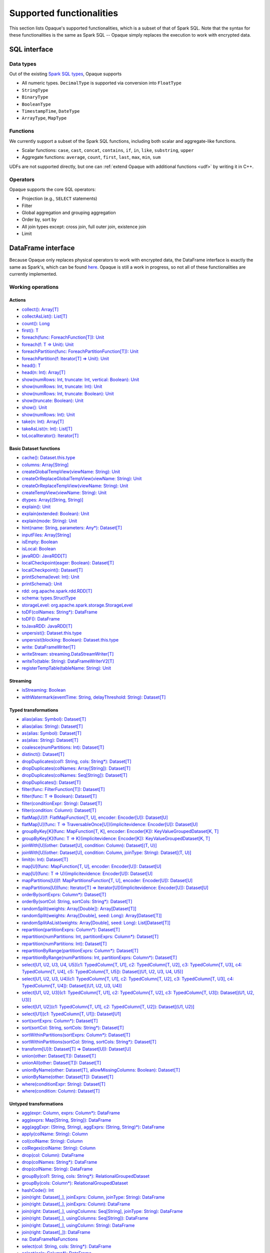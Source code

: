.. _functionalities:

*************************
Supported functionalities
*************************

This section lists Opaque's supported functionalities, which is a subset of that of Spark SQL. Note that the syntax for these functionalities is the same as Spark SQL -- Opaque simply replaces the execution to work with encrypted data.

SQL interface
#############

Data types
**********

Out of the existing `Spark SQL types <https://spark.apache.org/docs/latest/sql-ref-datatypes.html>`_, Opaque supports

- All numeric types. ``DecimalType`` is supported via conversion into ``FloatType``
- ``StringType``
- ``BinaryType``
- ``BooleanType``
- ``TimestampTime``, ``DateType``
- ``ArrayType``, ``MapType``

Functions
*********

We currently support a subset of the Spark SQL functions, including both scalar and aggregate-like functions.

- Scalar functions: ``case``, ``cast``, ``concat``, ``contains``, ``if``, ``in``, ``like``, ``substring``, ``upper``
- Aggregate functions: ``average``, ``count``, ``first``, ``last``, ``max``, ``min``, ``sum``

UDFs are not supported directly, but one can :ref:`extend Opaque with additional functions <udf>` by writing it in C++.


Operators
*********

Opaque supports the core SQL operators:

- Projection (e.g., ``SELECT`` statements)
- Filter
- Global aggregation and grouping aggregation
- Order by, sort by
- All join types except: cross join, full outer join, existence join
- Limit

DataFrame interface
###################

Because Opaque only replaces physical operators to work with encrypted data, the DataFrame interface is exactly the same as Spark's, which can be found `here <https://spark.apache.org/docs/3.1.1/api/scala/org/apache/spark/sql/Dataset.html>`_. Opaque is still a work in progress, so not all of these functionalities are currently implemented. 

Working operations
*******************

Actions
-------
- `collect(): Array[T] <https://spark.apache.org/docs/3.1.1/api/scala/org/apache/spark/sql/Dataset.html#collect():Array[T]>`_
- `collectAsList(): List[T] <https://spark.apache.org/docs/3.1.1/api/scala/org/apache/spark/sql/Dataset.html#collectAsList():java.util.List[T]>`_
- `count(): Long <https://spark.apache.org/docs/3.1.1/api/scala/org/apache/spark/sql/Dataset.html#count():Long>`_
- `first(): T <https://spark.apache.org/docs/3.1.1/api/scala/org/apache/spark/sql/Dataset.html#first():T>`_
- `foreach(func: ForeachFunction[T]): Unit <https://spark.apache.org/docs/3.1.1/api/scala/org/apache/spark/sql/Dataset.html#foreach(func:org.apache.spark.api.java.function.ForeachFunction[T]):Unit>`_
- `foreach(f: T => Unit): Unit <https://spark.apache.org/docs/3.1.1/api/scala/org/apache/spark/sql/Dataset.html#foreach(f:T=%3EUnit):Unit>`_
- `foreachPartition(func: ForeachPartitionFunction[T]): Unit <https://spark.apache.org/docs/3.1.1/api/scala/org/apache/spark/sql/Dataset.html#foreachPartition(func:org.apache.spark.api.java.function.ForeachPartitionFunction[T]):Unit>`_
- `foreachPartition(f: Iterator[T] => Unit): Unit <https://spark.apache.org/docs/3.1.1/api/scala/org/apache/spark/sql/Dataset.html#foreachPartition(f:Iterator[T]=%3EUnit):Unit>`_
- `head(): T <https://spark.apache.org/docs/3.1.1/api/scala/org/apache/spark/sql/Dataset.html#head():T>`_
- `head(n: Int): Array[T] <https://spark.apache.org/docs/3.1.1/api/scala/org/apache/spark/sql/Dataset.html#head(n:Int):Array[T]>`_
- `show(numRows: Int, truncate: Int, vertical: Boolean): Unit <https://spark.apache.org/docs/3.1.1/api/scala/org/apache/spark/sql/Dataset.html#show(numRows:Int,truncate:Int,vertical:Boolean):Unit>`_
- `show(numRows: Int, truncate: Int): Unit <https://spark.apache.org/docs/3.1.1/api/scala/org/apache/spark/sql/Dataset.html#show(numRows:Int,truncate:Int):Unit>`_
- `show(numRows: Int, truncate: Boolean): Unit <https://spark.apache.org/docs/3.1.1/api/scala/org/apache/spark/sql/Dataset.html#show(numRows:Int,truncate:Boolean):Unit>`_
- `show(truncate: Boolean): Unit <https://spark.apache.org/docs/3.1.1/api/scala/org/apache/spark/sql/Dataset.html#show(truncate:Boolean):Unit>`_
- `show(): Unit <https://spark.apache.org/docs/3.1.1/api/scala/org/apache/spark/sql/Dataset.html#show():Unit>`_
- `show(numRows: Int): Unit <https://spark.apache.org/docs/3.1.1/api/scala/org/apache/spark/sql/Dataset.html#show(numRows:Int):Unit>`_
- `take(n: Int): Array[T] <https://spark.apache.org/docs/3.1.1/api/scala/org/apache/spark/sql/Dataset.html#take(n:Int):Array[T]>`_
- `takeAsList(n: Int): List[T] <https://spark.apache.org/docs/3.1.1/api/scala/org/apache/spark/sql/Dataset.html#takeAsList(n:Int):java.util.List[T]>`_
- `toLocalIterator(): Iterator[T] <https://spark.apache.org/docs/3.1.1/api/scala/org/apache/spark/sql/Dataset.html#toLocalIterator():java.util.Iterator[T]>`_

Basic Dataset functions
-----------------------
- `cache(): Dataset.this.type <https://spark.apache.org/docs/3.1.1/api/scala/org/apache/spark/sql/Dataset.html#cache():Dataset.this.type>`_
- `columns: Array[String] <https://spark.apache.org/docs/3.1.1/api/scala/org/apache/spark/sql/Dataset.html#columns:Array[String]>`_
- `createGlobalTempView(viewName: String): Unit <https://spark.apache.org/docs/3.1.1/api/scala/org/apache/spark/sql/Dataset.html#createGlobalTempView(viewName:String):Unit>`_
- `createOrReplaceGlobalTempView(viewName: String): Unit <https://spark.apache.org/docs/3.1.1/api/scala/org/apache/spark/sql/Dataset.html#createOrReplaceGlobalTempView(viewName:String):Unit>`_
- `createOrReplaceTempView(viewName: String): Unit <https://spark.apache.org/docs/3.1.1/api/scala/org/apache/spark/sql/Dataset.html#createOrReplaceTempView(viewName:String):Unit>`_
- `createTempView(viewName: String): Unit <https://spark.apache.org/docs/3.1.1/api/scala/org/apache/spark/sql/Dataset.html#createTempView(viewName:String):Unit>`_
- `dtypes: Array[(String, String)] <https://spark.apache.org/docs/3.1.1/api/scala/org/apache/spark/sql/Dataset.html#dtypes:Array[(String,String)]>`_
- `explain(): Unit <https://spark.apache.org/docs/3.1.1/api/scala/org/apache/spark/sql/Dataset.html#explain():Unit>`_
- `explain(extended: Boolean): Unit <https://spark.apache.org/docs/3.1.1/api/scala/org/apache/spark/sql/Dataset.html#explain(extended:Boolean):Unit>`_
- `explain(mode: String): Unit <https://spark.apache.org/docs/3.1.1/api/scala/org/apache/spark/sql/Dataset.html#explain(mode:String):Unit>`_
- `hint(name: String, parameters: Any*): Dataset[T] <https://spark.apache.org/docs/3.1.1/api/scala/org/apache/spark/sql/Dataset.html#hint(name:String,parameters:Any*):org.apache.spark.sql.Dataset[T]>`_
- `inputFiles: Array[String] <https://spark.apache.org/docs/3.1.1/api/scala/org/apache/spark/sql/Dataset.html#inputFiles:Array[String]>`_
- `isEmpty: Boolean <https://spark.apache.org/docs/3.1.1/api/scala/org/apache/spark/sql/Dataset.html#isEmpty:Boolean>`_
- `isLocal: Boolean <https://spark.apache.org/docs/3.1.1/api/scala/org/apache/spark/sql/Dataset.html#isLocal:Boolean>`_
- `javaRDD: JavaRDD[T] <https://spark.apache.org/docs/3.1.1/api/scala/org/apache/spark/sql/Dataset.html#javaRDD:org.apache.spark.api.java.JavaRDD[T]>`_
- `localCheckpoint(eager: Boolean): Dataset[T] <https://spark.apache.org/docs/3.1.1/api/scala/org/apache/spark/sql/Dataset.html#localCheckpoint(eager:Boolean):org.apache.spark.sql.Dataset[T]>`_
- `localCheckpoint(): Dataset[T] <https://spark.apache.org/docs/3.1.1/api/scala/org/apache/spark/sql/Dataset.html#localCheckpoint():org.apache.spark.sql.Dataset[T]>`_
- `printSchema(level: Int): Unit <https://spark.apache.org/docs/3.1.1/api/scala/org/apache/spark/sql/Dataset.html#printSchema(level:Int):Unit>`_
- `printSchema(): Unit <https://spark.apache.org/docs/3.1.1/api/scala/org/apache/spark/sql/Dataset.html#printSchema():Unit>`_
- `rdd: org.apache.spark.rdd.RDD[T] <https://spark.apache.org/docs/3.1.1/api/scala/org/apache/spark/sql/Dataset.html#rdd:org.apache.spark.rdd.RDD[T]>`_
- `schema: types.StructType <https://spark.apache.org/docs/3.1.1/api/scala/org/apache/spark/sql/Dataset.html#schema:org.apache.spark.sql.types.StructType>`_
- `storageLevel: org.apache.spark.storage.StorageLevel <https://spark.apache.org/docs/3.1.1/api/scala/org/apache/spark/sql/Dataset.html#storageLevel:org.apache.spark.storage.StorageLevel>`_
- `toDF(colNames: String*): DataFrame <https://spark.apache.org/docs/3.1.1/api/scala/org/apache/spark/sql/Dataset.html#toDF(colNames:String*):org.apache.spark.sql.DataFrame>`_
- `toDF(): DataFrame <https://spark.apache.org/docs/3.1.1/api/scala/org/apache/spark/sql/Dataset.html#toDF():org.apache.spark.sql.DataFrame>`_
- `toJavaRDD: JavaRDD[T] <https://spark.apache.org/docs/3.1.1/api/scala/org/apache/spark/sql/Dataset.html#toJavaRDD:org.apache.spark.api.java.JavaRDD[T]>`_
- `unpersist(): Dataset.this.type <https://spark.apache.org/docs/3.1.1/api/scala/org/apache/spark/sql/Dataset.html#unpersist():Dataset.this.type>`_
- `unpersist(blocking: Boolean): Dataset.this.type <https://spark.apache.org/docs/3.1.1/api/scala/org/apache/spark/sql/Dataset.html#unpersist(blocking:Boolean):Dataset.this.type>`_
- `write: DataFrameWriter[T] <https://spark.apache.org/docs/3.1.1/api/scala/org/apache/spark/sql/Dataset.html#write:org.apache.spark.sql.DataFrameWriter[T]>`_
- `writeStream: streaming.DataStreamWriter[T] <https://spark.apache.org/docs/3.1.1/api/scala/org/apache/spark/sql/Dataset.html#writeStream:org.apache.spark.sql.streaming.DataStreamWriter[T]>`_
- `writeTo(table: String): DataFrameWriterV2[T] <https://spark.apache.org/docs/3.1.1/api/scala/org/apache/spark/sql/Dataset.html#writeTo(table:String):org.apache.spark.sql.DataFrameWriterV2[T]>`_
- `registerTempTable(tableName: String): Unit <https://spark.apache.org/docs/3.1.1/api/scala/org/apache/spark/sql/Dataset.html#registerTempTable(tableName:String):Unit>`_

Streaming
---------
- `isStreaming: Boolean <https://spark.apache.org/docs/3.1.1/api/scala/org/apache/spark/sql/Dataset.html#isStreaming:Boolean>`_
- `withWatermark(eventTime: String, delayThreshold: String): Dataset[T] <https://spark.apache.org/docs/3.1.1/api/scala/org/apache/spark/sql/Dataset.html#withWatermark(eventTime:String,delayThreshold:String):org.apache.spark.sql.Dataset[T]>`_

Typed transformations
---------------------
- `alias(alias: Symbol): Dataset[T] <https://spark.apache.org/docs/3.1.1/api/scala/org/apache/spark/sql/Dataset.html#alias(alias:Symbol):org.apache.spark.sql.Dataset[T]>`_
- `alias(alias: String): Dataset[T] <https://spark.apache.org/docs/3.1.1/api/scala/org/apache/spark/sql/Dataset.html#alias(alias:String):org.apache.spark.sql.Dataset[T]>`_
- `as(alias: Symbol): Dataset[T] <https://spark.apache.org/docs/3.1.1/api/scala/org/apache/spark/sql/Dataset.html#as(alias:Symbol):org.apache.spark.sql.Dataset[T]>`_
- `as(alias: String): Dataset[T] <https://spark.apache.org/docs/3.1.1/api/scala/org/apache/spark/sql/Dataset.html#as(alias:String):org.apache.spark.sql.Dataset[T]>`_
- `coalesce(numPartitions: Int): Dataset[T] <https://spark.apache.org/docs/3.1.1/api/scala/org/apache/spark/sql/Dataset.html#coalesce(numPartitions:Int):org.apache.spark.sql.Dataset[T]>`_
- `distinct(): Dataset[T] <https://spark.apache.org/docs/3.1.1/api/scala/org/apache/spark/sql/Dataset.html#distinct():org.apache.spark.sql.Dataset[T]>`_
- `dropDuplicates(col1: String, cols: String*): Dataset[T] <https://spark.apache.org/docs/3.1.1/api/scala/org/apache/spark/sql/Dataset.html#dropDuplicates(col1:String,cols:String*):org.apache.spark.sql.Dataset[T]>`_
- `dropDuplicates(colNames: Array[String]): Dataset[T] <https://spark.apache.org/docs/3.1.1/api/scala/org/apache/spark/sql/Dataset.html#dropDuplicates(colNames:Array[String]):org.apache.spark.sql.Dataset[T]>`_
- `dropDuplicates(colNames: Seq[String]): Dataset[T] <https://spark.apache.org/docs/3.1.1/api/scala/org/apache/spark/sql/Dataset.html#dropDuplicates(colNames:Seq[String]):org.apache.spark.sql.Dataset[T]>`_
- `dropDuplicates(): Dataset[T] <https://spark.apache.org/docs/3.1.1/api/scala/org/apache/spark/sql/Dataset.html#dropDuplicates():org.apache.spark.sql.Dataset[T]>`_
- `filter(func: FilterFunction[T]): Dataset[T] <https://spark.apache.org/docs/3.1.1/api/scala/org/apache/spark/sql/Dataset.html#filter(func:org.apache.spark.api.java.function.FilterFunction[T]):org.apache.spark.sql.Dataset[T]>`_
- `filter(func: T => Boolean): Dataset[T] <https://spark.apache.org/docs/3.1.1/api/scala/org/apache/spark/sql/Dataset.html#filter(func:T=%3EBoolean):org.apache.spark.sql.Dataset[T]>`_
- `filter(conditionExpr: String): Dataset[T] <https://spark.apache.org/docs/3.1.1/api/scala/org/apache/spark/sql/Dataset.html#filter(conditionExpr:String):org.apache.spark.sql.Dataset[T]>`_
- `filter(condition: Column): Dataset[T] <https://spark.apache.org/docs/3.1.1/api/scala/org/apache/spark/sql/Dataset.html#filter(condition:org.apache.spark.sql.Column):org.apache.spark.sql.Dataset[T]>`_
- `flatMap[U](f: FlatMapFunction[T, U], encoder: Encoder[U]): Dataset[U] <https://spark.apache.org/docs/3.1.1/api/scala/org/apache/spark/sql/Dataset.html#flatMap[U](f:org.apache.spark.api.java.function.FlatMapFunction[T,U],encoder:org.apache.spark.sql.Encoder[U]):org.apache.spark.sql.Dataset[U]>`_
- `flatMap[U](func: T => TraversableOnce[U])(implicitevidence: Encoder[U]): Dataset[U] <https://spark.apache.org/docs/3.1.1/api/scala/org/apache/spark/sql/Dataset.html#flatMap[U](func:T=%3ETraversableOnce[U])(implicitevidence$8:org.apache.spark.sql.Encoder[U]):org.apache.spark.sql.Dataset[U]>`_
- `groupByKey[K](func: MapFunction[T, K], encoder: Encoder[K]): KeyValueGroupedDataset[K, T] <https://spark.apache.org/docs/3.1.1/api/scala/org/apache/spark/sql/Dataset.html#groupByKey[K](func:org.apache.spark.api.java.function.MapFunction[T,K],encoder:org.apache.spark.sql.Encoder[K]):org.apache.spark.sql.KeyValueGroupedDataset[K,T]>`_
- `groupByKey[K](func: T => K)(implicitevidence: Encoder[K]): KeyValueGroupedDataset[K, T] <https://spark.apache.org/docs/3.1.1/api/scala/org/apache/spark/sql/Dataset.html#groupByKey[K](func:T=%3EK)(implicitevidence$3:org.apache.spark.sql.Encoder[K]):org.apache.spark.sql.KeyValueGroupedDataset[K,T]>`_
- `joinWith[U](other: Dataset[U], condition: Column): Dataset[(T, U)] <https://spark.apache.org/docs/3.1.1/api/scala/org/apache/spark/sql/Dataset.html#joinWith[U](other:org.apache.spark.sql.Dataset[U],condition:org.apache.spark.sql.Column):org.apache.spark.sql.Dataset[(T,U)]>`_
- `joinWith[U](other: Dataset[U], condition: Column, joinType: String): Dataset[(T, U)] <https://spark.apache.org/docs/3.1.1/api/scala/org/apache/spark/sql/Dataset.html#joinWith[U](other:org.apache.spark.sql.Dataset[U],condition:org.apache.spark.sql.Column,joinType:String):org.apache.spark.sql.Dataset[(T,U)]>`_
- `limit(n: Int): Dataset[T] <https://spark.apache.org/docs/3.1.1/api/scala/org/apache/spark/sql/Dataset.html#limit(n:Int):org.apache.spark.sql.Dataset[T]>`_
- `map[U](func: MapFunction[T, U], encoder: Encoder[U]): Dataset[U] <https://spark.apache.org/docs/3.1.1/api/scala/org/apache/spark/sql/Dataset.html#map[U](func:org.apache.spark.api.java.function.MapFunction[T,U],encoder:org.apache.spark.sql.Encoder[U]):org.apache.spark.sql.Dataset[U]>`_
- `map[U](func: T => U)(implicitevidence: Encoder[U]): Dataset[U] <https://spark.apache.org/docs/3.1.1/api/scala/org/apache/spark/sql/Dataset.html#map[U](func:T=%3EU)(implicitevidence$6:org.apache.spark.sql.Encoder[U]):org.apache.spark.sql.Dataset[U]>`_
- `mapPartitions[U](f: MapPartitionsFunction[T, U], encoder: Encoder[U]): Dataset[U] <https://spark.apache.org/docs/3.1.1/api/scala/org/apache/spark/sql/Dataset.html#mapPartitions[U](f:org.apache.spark.api.java.function.MapPartitionsFunction[T,U],encoder:org.apache.spark.sql.Encoder[U]):org.apache.spark.sql.Dataset[U]>`_
- `mapPartitions[U](func: Iterator[T] => Iterator[U])(implicitevidence: Encoder[U]): Dataset[U] <https://spark.apache.org/docs/3.1.1/api/scala/org/apache/spark/sql/Dataset.html#mapPartitions[U](func:Iterator[T]=%3EIterator[U])(implicitevidence$7:org.apache.spark.sql.Encoder[U]):org.apache.spark.sql.Dataset[U]>`_
- `orderBy(sortExprs: Column*): Dataset[T] <https://spark.apache.org/docs/3.1.1/api/scala/org/apache/spark/sql/Dataset.html#orderBy(sortExprs:org.apache.spark.sql.Column*):org.apache.spark.sql.Dataset[T]>`_
- `orderBy(sortCol: String, sortCols: String*): Dataset[T] <https://spark.apache.org/docs/3.1.1/api/scala/org/apache/spark/sql/Dataset.html#orderBy(sortCol:String,sortCols:String*):org.apache.spark.sql.Dataset[T]>`_
- `randomSplit(weights: Array[Double]): Array[Dataset[T]] <https://spark.apache.org/docs/3.1.1/api/scala/org/apache/spark/sql/Dataset.html#randomSplit(weights:Array[Double]):Array[org.apache.spark.sql.Dataset[T]]>`_
- `randomSplit(weights: Array[Double], seed: Long): Array[Dataset[T]] <https://spark.apache.org/docs/3.1.1/api/scala/org/apache/spark/sql/Dataset.html#randomSplit(weights:Array[Double],seed:Long):Array[org.apache.spark.sql.Dataset[T]]>`_
- `randomSplitAsList(weights: Array[Double], seed: Long): List[Dataset[T]] <https://spark.apache.org/docs/3.1.1/api/scala/org/apache/spark/sql/Dataset.html#randomSplitAsList(weights:Array[Double],seed:Long):java.util.List[org.apache.spark.sql.Dataset[T]]>`_
- `repartition(partitionExprs: Column*): Dataset[T] <https://spark.apache.org/docs/3.1.1/api/scala/org/apache/spark/sql/Dataset.html#repartition(partitionExprs:org.apache.spark.sql.Column*):org.apache.spark.sql.Dataset[T]>`_
- `repartition(numPartitions: Int, partitionExprs: Column*): Dataset[T] <https://spark.apache.org/docs/3.1.1/api/scala/org/apache/spark/sql/Dataset.html#repartition(numPartitions:Int,partitionExprs:org.apache.spark.sql.Column*):org.apache.spark.sql.Dataset[T]>`_
- `repartition(numPartitions: Int): Dataset[T] <https://spark.apache.org/docs/3.1.1/api/scala/org/apache/spark/sql/Dataset.html#repartition(numPartitions:Int):org.apache.spark.sql.Dataset[T]>`_
- `repartitionByRange(partitionExprs: Column*): Dataset[T] <https://spark.apache.org/docs/3.1.1/api/scala/org/apache/spark/sql/Dataset.html#repartitionByRange(partitionExprs:org.apache.spark.sql.Column*):org.apache.spark.sql.Dataset[T]>`_
- `repartitionByRange(numPartitions: Int, partitionExprs: Column*): Dataset[T] <https://spark.apache.org/docs/3.1.1/api/scala/org/apache/spark/sql/Dataset.html#repartitionByRange(numPartitions:Int,partitionExprs:org.apache.spark.sql.Column*):org.apache.spark.sql.Dataset[T]>`_
- `select[U1, U2, U3, U4, U5](c1: TypedColumn[T, U1], c2: TypedColumn[T, U2], c3: TypedColumn[T, U3], c4: TypedColumn[T, U4], c5: TypedColumn[T, U5]): Dataset[(U1, U2, U3, U4, U5)] <https://spark.apache.org/docs/3.1.1/api/scala/org/apache/spark/sql/Dataset.html#select[U1,U2,U3,U4,U5](c1:org.apache.spark.sql.TypedColumn[T,U1],c2:org.apache.spark.sql.TypedColumn[T,U2],c3:org.apache.spark.sql.TypedColumn[T,U3],c4:org.apache.spark.sql.TypedColumn[T,U4],c5:org.apache.spark.sql.TypedColumn[T,U5]):org.apache.spark.sql.Dataset[(U1,U2,U3,U4,U5)]>`_
- `select[U1, U2, U3, U4](c1: TypedColumn[T, U1], c2: TypedColumn[T, U2], c3: TypedColumn[T, U3], c4: TypedColumn[T, U4]): Dataset[(U1, U2, U3, U4)] <https://spark.apache.org/docs/3.1.1/api/scala/org/apache/spark/sql/Dataset.html#select[U1,U2,U3,U4](c1:org.apache.spark.sql.TypedColumn[T,U1],c2:org.apache.spark.sql.TypedColumn[T,U2],c3:org.apache.spark.sql.TypedColumn[T,U3],c4:org.apache.spark.sql.TypedColumn[T,U4]):org.apache.spark.sql.Dataset[(U1,U2,U3,U4)]>`_
- `select[U1, U2, U3](c1: TypedColumn[T, U1], c2: TypedColumn[T, U2], c3: TypedColumn[T, U3]): Dataset[(U1, U2, U3)] <https://spark.apache.org/docs/3.1.1/api/scala/org/apache/spark/sql/Dataset.html#select[U1,U2,U3](c1:org.apache.spark.sql.TypedColumn[T,U1],c2:org.apache.spark.sql.TypedColumn[T,U2],c3:org.apache.spark.sql.TypedColumn[T,U3]):org.apache.spark.sql.Dataset[(U1,U2,U3)]>`_
- `select[U1, U2](c1: TypedColumn[T, U1], c2: TypedColumn[T, U2]): Dataset[(U1, U2)] <https://spark.apache.org/docs/3.1.1/api/scala/org/apache/spark/sql/Dataset.html#select[U1,U2](c1:org.apache.spark.sql.TypedColumn[T,U1],c2:org.apache.spark.sql.TypedColumn[T,U2]):org.apache.spark.sql.Dataset[(U1,U2)]>`_
- `select[U1](c1: TypedColumn[T, U1]): Dataset[U1] <https://spark.apache.org/docs/3.1.1/api/scala/org/apache/spark/sql/Dataset.html#select[U1](c1:org.apache.spark.sql.TypedColumn[T,U1]):org.apache.spark.sql.Dataset[U1]>`_
- `sort(sortExprs: Column*): Dataset[T] <https://spark.apache.org/docs/3.1.1/api/scala/org/apache/spark/sql/Dataset.html#sort(sortExprs:org.apache.spark.sql.Column*):org.apache.spark.sql.Dataset[T]>`_
- `sort(sortCol: String, sortCols: String*): Dataset[T] <https://spark.apache.org/docs/3.1.1/api/scala/org/apache/spark/sql/Dataset.html#sort(sortCol:String,sortCols:String*):org.apache.spark.sql.Dataset[T]>`_
- `sortWithinPartitions(sortExprs: Column*): Dataset[T] <https://spark.apache.org/docs/3.1.1/api/scala/org/apache/spark/sql/Dataset.html#sortWithinPartitions(sortExprs:org.apache.spark.sql.Column*):org.apache.spark.sql.Dataset[T]>`_
- `sortWithinPartitions(sortCol: String, sortCols: String*): Dataset[T] <https://spark.apache.org/docs/3.1.1/api/scala/org/apache/spark/sql/Dataset.html#sortWithinPartitions(sortCol:String,sortCols:String*):org.apache.spark.sql.Dataset[T]>`_
- `transform[U](t: Dataset[T] => Dataset[U]): Dataset[U] <https://spark.apache.org/docs/3.1.1/api/scala/org/apache/spark/sql/Dataset.html#transform[U](t:org.apache.spark.sql.Dataset[T]=%3Eorg.apache.spark.sql.Dataset[U]):org.apache.spark.sql.Dataset[U]>`_
- `union(other: Dataset[T]): Dataset[T] <https://spark.apache.org/docs/3.1.1/api/scala/org/apache/spark/sql/Dataset.html#union(other:org.apache.spark.sql.Dataset[T]):org.apache.spark.sql.Dataset[T]>`_
- `unionAll(other: Dataset[T]): Dataset[T] <https://spark.apache.org/docs/3.1.1/api/scala/org/apache/spark/sql/Dataset.html#unionAll(other:org.apache.spark.sql.Dataset[T]):org.apache.spark.sql.Dataset[T]>`_
- `unionByName(other: Dataset[T], allowMissingColumns: Boolean): Dataset[T] <https://spark.apache.org/docs/3.1.1/api/scala/org/apache/spark/sql/Dataset.html#unionByName(other:org.apache.spark.sql.Dataset[T],allowMissingColumns:Boolean):org.apache.spark.sql.Dataset[T]>`_
- `unionByName(other: Dataset[T]): Dataset[T] <https://spark.apache.org/docs/3.1.1/api/scala/org/apache/spark/sql/Dataset.html#unionByName(other:org.apache.spark.sql.Dataset[T]):org.apache.spark.sql.Dataset[T]>`_
- `where(conditionExpr: String): Dataset[T] <https://spark.apache.org/docs/3.1.1/api/scala/org/apache/spark/sql/Dataset.html#where(conditionExpr:String):org.apache.spark.sql.Dataset[T]>`_
- `where(condition: Column): Dataset[T] <https://spark.apache.org/docs/3.1.1/api/scala/org/apache/spark/sql/Dataset.html#where(condition:org.apache.spark.sql.Column):org.apache.spark.sql.Dataset[T]>`_

Untyped transformations
-----------------------
- `agg(expr: Column, exprs: Column*): DataFrame <https://spark.apache.org/docs/3.1.1/api/scala/org/apache/spark/sql/Dataset.html#agg(expr:org.apache.spark.sql.Column,exprs:org.apache.spark.sql.Column*):org.apache.spark.sql.DataFrame>`_
- `agg(exprs: Map[String, String]): DataFrame <https://spark.apache.org/docs/3.1.1/api/scala/org/apache/spark/sql/Dataset.html#agg(exprs:Map[String,String]):org.apache.spark.sql.DataFrame>`_
- `agg(aggExpr: (String, String), aggExprs: (String, String)*): DataFrame <https://spark.apache.org/docs/3.1.1/api/scala/org/apache/spark/sql/Dataset.html#agg(aggExpr:(String,String),aggExprs:(String,String)*):org.apache.spark.sql.DataFrame>`_
- `apply(colName: String): Column <https://spark.apache.org/docs/3.1.1/api/scala/org/apache/spark/sql/Dataset.html#apply(colName:String):org.apache.spark.sql.Column>`_
- `col(colName: String): Column <https://spark.apache.org/docs/3.1.1/api/scala/org/apache/spark/sql/Dataset.html#col(colName:String):org.apache.spark.sql.Column>`_
- `colRegex(colName: String): Column <https://spark.apache.org/docs/3.1.1/api/scala/org/apache/spark/sql/Dataset.html#colRegex(colName:String):org.apache.spark.sql.Column>`_
- `drop(col: Column): DataFrame <https://spark.apache.org/docs/3.1.1/api/scala/org/apache/spark/sql/Dataset.html#drop(col:org.apache.spark.sql.Column):org.apache.spark.sql.DataFrame>`_
- `drop(colNames: String*): DataFrame <https://spark.apache.org/docs/3.1.1/api/scala/org/apache/spark/sql/Dataset.html#drop(colNames:String*):org.apache.spark.sql.DataFrame>`_
- `drop(colName: String): DataFrame <https://spark.apache.org/docs/3.1.1/api/scala/org/apache/spark/sql/Dataset.html#drop(colName:String):org.apache.spark.sql.DataFrame>`_
- `groupBy(col1: String, cols: String*): RelationalGroupedDataset <https://spark.apache.org/docs/3.1.1/api/scala/org/apache/spark/sql/Dataset.html#groupBy(col1:String,cols:String*):org.apache.spark.sql.RelationalGroupedDataset>`_
- `groupBy(cols: Column*): RelationalGroupedDataset <https://spark.apache.org/docs/3.1.1/api/scala/org/apache/spark/sql/Dataset.html#groupBy(cols:org.apache.spark.sql.Column*):org.apache.spark.sql.RelationalGroupedDataset>`_
- `hashCode(): Int <https://spark.apache.org/docs/3.1.1/api/scala/org/apache/spark/sql/Dataset.html#hashCode():Int>`_
- `join(right: Dataset[_], joinExprs: Column, joinType: String): DataFrame <https://spark.apache.org/docs/3.1.1/api/scala/org/apache/spark/sql/Dataset.html#join(right:org.apache.spark.sql.Dataset[_],joinExprs:org.apache.spark.sql.Column,joinType:String):org.apache.spark.sql.DataFrame>`_
- `join(right: Dataset[_], joinExprs: Column): DataFrame <https://spark.apache.org/docs/3.1.1/api/scala/org/apache/spark/sql/Dataset.html#join(right:org.apache.spark.sql.Dataset[_],joinExprs:org.apache.spark.sql.Column):org.apache.spark.sql.DataFrame>`_
- `join(right: Dataset[_], usingColumns: Seq[String], joinType: String): DataFrame <https://spark.apache.org/docs/3.1.1/api/scala/org/apache/spark/sql/Dataset.html#join(right:org.apache.spark.sql.Dataset[_],usingColumns:Seq[String],joinType:String):org.apache.spark.sql.DataFrame>`_
- `join(right: Dataset[_], usingColumns: Seq[String]): DataFrame <https://spark.apache.org/docs/3.1.1/api/scala/org/apache/spark/sql/Dataset.html#join(right:org.apache.spark.sql.Dataset[_],usingColumns:Seq[String]):org.apache.spark.sql.DataFrame>`_
- `join(right: Dataset[_], usingColumn: String): DataFrame <https://spark.apache.org/docs/3.1.1/api/scala/org/apache/spark/sql/Dataset.html#join(right:org.apache.spark.sql.Dataset[_],usingColumn:String):org.apache.spark.sql.DataFrame>`_
- `join(right: Dataset[_]): DataFrame <https://spark.apache.org/docs/3.1.1/api/scala/org/apache/spark/sql/Dataset.html#join(right:org.apache.spark.sql.Dataset[_]):org.apache.spark.sql.DataFrame>`_
- `na: DataFrameNaFunctions <https://spark.apache.org/docs/3.1.1/api/scala/org/apache/spark/sql/Dataset.html#na:org.apache.spark.sql.DataFrameNaFunctions>`_
- `select(col: String, cols: String*): DataFrame <https://spark.apache.org/docs/3.1.1/api/scala/org/apache/spark/sql/Dataset.html#select(col:String,cols:String*):org.apache.spark.sql.DataFrame>`_
- `select(cols: Column*): DataFrame <https://spark.apache.org/docs/3.1.1/api/scala/org/apache/spark/sql/Dataset.html#select(cols:org.apache.spark.sql.Column*):org.apache.spark.sql.DataFrame>`_
- `selectExpr(exprs: String*): DataFrame <https://spark.apache.org/docs/3.1.1/api/scala/org/apache/spark/sql/Dataset.html#selectExpr(exprs:String*):org.apache.spark.sql.DataFrame>`_
- `stat: DataFrameStatFunctions <https://spark.apache.org/docs/3.1.1/api/scala/org/apache/spark/sql/Dataset.html#stat:org.apache.spark.sql.DataFrameStatFunctions>`_
- `withColumn(colName: String, col: Column): DataFrame <https://spark.apache.org/docs/3.1.1/api/scala/org/apache/spark/sql/Dataset.html#withColumn(colName:String,col:org.apache.spark.sql.Column):org.apache.spark.sql.DataFrame>`_
- `withColumnRenamed(existingName: String, newName: String): DataFrame <https://spark.apache.org/docs/3.1.1/api/scala/org/apache/spark/sql/Dataset.html#withColumnRenamed(existingName:String,newName:String):org.apache.spark.sql.DataFrame>`_

Ungrouped
---------
- `encoder: Encoder[T] <https://spark.apache.org/docs/3.1.1/api/scala/org/apache/spark/sql/Dataset.html#encoder:org.apache.spark.sql.Encoder[T]>`_
- `queryExecution: execution.QueryExecution <https://spark.apache.org/docs/3.1.1/api/scala/org/apache/spark/sql/Dataset.html#queryExecution:org.apache.spark.sql.execution.QueryExecution>`_
- `sameSemantics(other: Dataset[T]): Boolean <https://spark.apache.org/docs/3.1.1/api/scala/org/apache/spark/sql/Dataset.html#sameSemantics(other:org.apache.spark.sql.Dataset[T]):Boolean>`_
- `semanticHash(): Int <https://spark.apache.org/docs/3.1.1/api/scala/org/apache/spark/sql/Dataset.html#semanticHash():Int>`_
- `sparkSession: SparkSession <https://spark.apache.org/docs/3.1.1/api/scala/org/apache/spark/sql/Dataset.html#sparkSession:org.apache.spark.sql.SparkSession>`_
- `sqlContext: SQLContext <https://spark.apache.org/docs/3.1.1/api/scala/org/apache/spark/sql/Dataset.html#sqlContext:org.apache.spark.sql.SQLContext>`_
- `toJSON: Dataset[String] <https://spark.apache.org/docs/3.1.1/api/scala/org/apache/spark/sql/Dataset.html#toJSON:org.apache.spark.sql.Dataset[String]>`_
- `toString(): String <https://spark.apache.org/docs/3.1.1/api/scala/org/apache/spark/sql/Dataset.html#toString():String>`_

Unsupported operations
**********************

Actions
-------
- `describe(cols: String*): DataFrame <https://spark.apache.org/docs/3.1.1/api/scala/org/apache/spark/sql/Dataset.html#describe(cols:String*):org.apache.spark.sql.DataFrame>`_
- `reduce(func: ReduceFunction[T]): T <https://spark.apache.org/docs/3.1.1/api/scala/org/apache/spark/sql/Dataset.html#reduce(func:org.apache.spark.api.java.function.ReduceFunction[T]):T>`_
- `reduce(func: (T, T) => T): T <https://spark.apache.org/docs/3.1.1/api/scala/org/apache/spark/sql/Dataset.html#reduce(func:(T,T)=%3ET):T>`_
- `summary(statistics: String*): DataFrame <https://spark.apache.org/docs/3.1.1/api/scala/org/apache/spark/sql/Dataset.html#summary(statistics:String*):org.apache.spark.sql.DataFrame>`_
- `tail(n: Int): Array[T] <https://spark.apache.org/docs/3.1.1/api/scala/org/apache/spark/sql/Dataset.html#tail(n:Int):Array[T]>`_

Basic Dataset Functions
-----------------------
- `as[U](implicitevidence: Encoder[U]): Dataset[U] <https://spark.apache.org/docs/3.1.1/api/scala/org/apache/spark/sql/Dataset.html#as[U](implicitevidence:org.apache.spark.sql.Encoder[U]):org.apache.spark.sql.Dataset[U]>`_
- `checkpoint(eager: Boolean): Dataset[T] <https://spark.apache.org/docs/3.1.1/api/scala/org/apache/spark/sql/Dataset.html#checkpoint(eager:Boolean):org.apache.spark.sql.Dataset[T]>`_
- `checkpoint(): Dataset[T] <https://spark.apache.org/docs/3.1.1/api/scala/org/apache/spark/sql/Dataset.html#checkpoint():org.apache.spark.sql.Dataset[T]>`_
- `persist(newLevel: org.apache.spark.storage.StorageLevel): Dataset.this.type <https://spark.apache.org/docs/3.1.1/api/scala/org/apache/spark/sql/Dataset.html#persist(newLevel:org.apache.spark.storage.StorageLevel):Dataset.this.type>`_
- `persist(): Dataset.this.type <https://spark.apache.org/docs/3.1.1/api/scala/org/apache/spark/sql/Dataset.html#persist():Dataset.this.type>`_

Typed transformations
---------------------
- `except(other: Dataset[T]): Dataset[T] <https://spark.apache.org/docs/3.1.1/api/scala/org/apache/spark/sql/Dataset.html#except(other:org.apache.spark.sql.Dataset[T]):org.apache.spark.sql.Dataset[T]>`_
- `exceptAll(other: Dataset[T]): Dataset[T] <https://spark.apache.org/docs/3.1.1/api/scala/org/apache/spark/sql/Dataset.html#exceptAll(other:org.apache.spark.sql.Dataset[T]):org.apache.spark.sql.Dataset[T]>`_
- `intersect(other: Dataset[T]): Dataset[T] <https://spark.apache.org/docs/3.1.1/api/scala/org/apache/spark/sql/Dataset.html#intersect(other:org.apache.spark.sql.Dataset[T]):org.apache.spark.sql.Dataset[T]>`_
- `intersectAll(other: Dataset[T]): Dataset[T] <https://spark.apache.org/docs/3.1.1/api/scala/org/apache/spark/sql/Dataset.html#intersectAll(other:org.apache.spark.sql.Dataset[T]):org.apache.spark.sql.Dataset[T]>`_
- `observe(name: String, expr: Column, exprs: Column*): Dataset[T] <https://spark.apache.org/docs/3.1.1/api/scala/org/apache/spark/sql/Dataset.html#observe(name:String,expr:org.apache.spark.sql.Column,exprs:org.apache.spark.sql.Column*):org.apache.spark.sql.Dataset[T]>`_
- `sample(withReplacement: Boolean, fraction: Double): Dataset[T] <https://spark.apache.org/docs/3.1.1/api/scala/org/apache/spark/sql/Dataset.html#sample(withReplacement:Boolean,fraction:Double):org.apache.spark.sql.Dataset[T]>`_
- `sample(withReplacement: Boolean, fraction: Double, seed: Long): Dataset[T] <https://spark.apache.org/docs/3.1.1/api/scala/org/apache/spark/sql/Dataset.html#sample(withReplacement:Boolean,fraction:Double,seed:Long):org.apache.spark.sql.Dataset[T]>`_
- `sample(fraction: Double): Dataset[T] <https://spark.apache.org/docs/3.1.1/api/scala/org/apache/spark/sql/Dataset.html#sample(fraction:Double):org.apache.spark.sql.Dataset[T]>`_
- `sample(fraction: Double, seed: Long): Dataset[T] <https://spark.apache.org/docs/3.1.1/api/scala/org/apache/spark/sql/Dataset.html#sample(fraction:Double,seed:Long):org.apache.spark.sql.Dataset[T]>`_

Untyped transformations
-----------------------
- `crossJoin(right: Dataset[_]): DataFrame <https://spark.apache.org/docs/3.1.1/api/scala/org/apache/spark/sql/Dataset.html#crossJoin(right:org.apache.spark.sql.Dataset[_]):org.apache.spark.sql.DataFrame>`_
- `cube(col1: String, cols: String*): RelationalGroupedDataset <https://spark.apache.org/docs/3.1.1/api/scala/org/apache/spark/sql/Dataset.html#cube(col1:String,cols:String*):org.apache.spark.sql.RelationalGroupedDataset>`_
- `cube(cols: Column*): RelationalGroupedDataset <https://spark.apache.org/docs/3.1.1/api/scala/org/apache/spark/sql/Dataset.html#cube(cols:org.apache.spark.sql.Column*):org.apache.spark.sql.RelationalGroupedDataset>`_
- `rollup(col1: String, cols: String*): RelationalGroupedDataset <https://spark.apache.org/docs/3.1.1/api/scala/org/apache/spark/sql/Dataset.html#rollup(col1:String,cols:String*):org.apache.spark.sql.RelationalGroupedDataset>`_
- `rollup(cols: Column*): RelationalGroupedDataset <https://spark.apache.org/docs/3.1.1/api/scala/org/apache/spark/sql/Dataset.html#rollup(cols:org.apache.spark.sql.Column*):org.apache.spark.sql.RelationalGroupedDataset>`_
- `explode[A, B](inputColumn: String, outputColumn: String)(f: A => TraversableOnce[B])(implicitevidence: reflect.runtime.universe.TypeTag[B]): DataFrame <https://spark.apache.org/docs/3.1.1/api/scala/org/apache/spark/sql/Dataset.html#explode[A,B](inputColumn:String,outputColumn:String)(f:A=%3ETraversableOnce[B])(implicitevidence$5:reflect.runtime.universe.TypeTag[B]):org.apache.spark.sql.DataFrame>`_
- `explode[A <: Product](input: Column*)(f: Row => TraversableOnce[A])(implicitevidence: reflect.runtime.universe.TypeTag[A]): DataFrame <https://spark.apache.org/docs/3.1.1/api/scala/org/apache/spark/sql/Dataset.html#explode[A%3C:Product](input:org.apache.spark.sql.Column*)(f:org.apache.spark.sql.Row=%3ETraversableOnce[A])(implicitevidence$4:reflect.runtime.universe.TypeTag[A]):org.apache.spark.sql.DataFrame>`_

`*` Cross joins and full outer joins are not supported. Aggregations with more than one distinct aggregate expression are not supported.

.. _udfs:

User-Defined Functions (UDFs)
#############################

To run a Spark SQL UDF within Opaque enclaves, first name it explicitly and define it in Scala, then reimplement it in C++ against Opaque's serialized row representation.

For example, suppose we wish to implement a UDF called ``dot``, which computes the dot product of two double arrays (``Array[Double]``). We [define it in Scala](src/main/scala/edu/berkeley/cs/rise/opaque/expressions/DotProduct.scala) in terms of the Breeze linear algebra library's implementation. We can then use it in a DataFrame query, such as `logistic regression <src/main/scala/edu/berkeley/cs/rise/opaque/benchmark/LogisticRegression.scala>`_.

Now we can port this UDF to Opaque as follows:

1. Define a corresponding expression using Opaque's expression serialization format by adding the following to [Expr.fbs](src/flatbuffers/Expr.fbs), which indicates that a DotProduct expression takes two inputs (the two double arrays):

   .. code-block:: protobuf
                   
                   table DotProduct {
                     left:Expr;
                     right:Expr;
                   }

   In the same file, add ``DotProduct`` to the list of expressions in ``ExprUnion``.

2. Implement the serialization logic from the Scala ``DotProduct`` UDF to the Opaque expression that we just defined. In ``Utils.flatbuffersSerializeExpression`` (from ``Utils.scala``), add a case for ``DotProduct`` as follows:

   .. code-block:: scala
                   
                   case (DotProduct(left, right), Seq(leftOffset, rightOffset)) =>
                     tuix.Expr.createExpr(
                       builder,
                       tuix.ExprUnion.DotProduct,
                       tuix.DotProduct.createDotProduct(
                         builder, leftOffset, rightOffset))


3. Finally, implement the UDF in C++. In ``FlatbuffersExpressionEvaluator#eval_helper`` (from ``ExpressionEvaluation.h``), add a case for ``tuix::ExprUnion_DotProduct``. Within that case, cast the expression to a ``tuix::DotProduct``, recursively evaluate the left and right children, perform the dot product computation on them, and construct a ``DoubleField`` containing the result.

   
